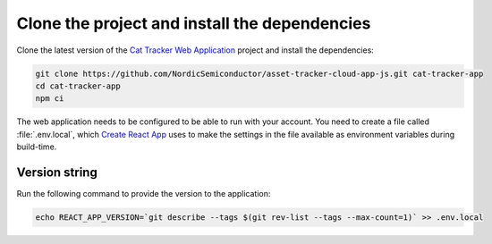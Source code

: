 .. clone_web_app_start

Clone the project and install the dependencies
**********************************************

Clone the latest version of the `Cat Tracker Web Application <https://github.com/NordicSemiconductor/asset-tracker-cloud-app-js>`_ project and install the dependencies:

.. code-block:: bash

    git clone https://github.com/NordicSemiconductor/asset-tracker-cloud-app-js.git cat-tracker-app
    cd cat-tracker-app
    npm ci

.. clone_web_app_end

.. configure_web_app_start

The web application needs to be configured to be able to run with your account.
You need to create a file called :file:`.env.local`, which `Create React App <https://create-react-app.dev/docs/adding-custom-environment-variables/>`_ uses to make the settings in the file available as environment variables during build-time.

.. configure_web_app_end

.. provide_versionstring_start

Version string
--------------

Run the following command to provide the version to the application:

.. code-block:: bash

    echo REACT_APP_VERSION=`git describe --tags $(git rev-list --tags --max-count=1)` >> .env.local

.. provide_versionstring_end

